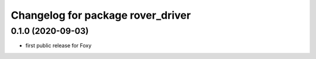 ^^^^^^^^^^^^^^^^^^^^^^^^^^^^^^^^^^
Changelog for package rover_driver
^^^^^^^^^^^^^^^^^^^^^^^^^^^^^^^^^^

0.1.0 (2020-09-03)
------------------
* first public release for Foxy
